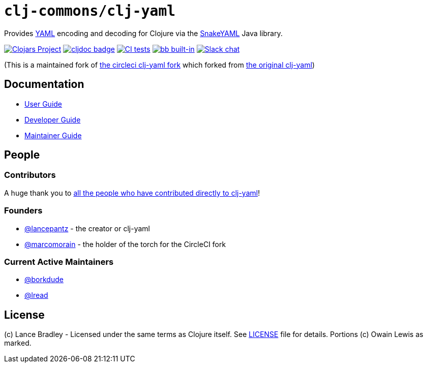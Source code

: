 = `clj-commons/clj-yaml`
:project-coords: clj-commons/clj-yaml

Provides http://yaml.org[YAML] encoding and decoding for Clojure via the https://bitbucket.org/snakeyaml/snakeyaml[SnakeYAML] Java library.

// Badges
https://clojars.org/{project-coords}[image:https://img.shields.io/clojars/v/{project-coords}.svg[Clojars Project]] 
https://cljdoc.org/d/{project-coords}[image:https://cljdoc.org/badge/{project-coords}[cljdoc badge]]
https://github.com/{project-coords}/actions/workflows/tests.yml[image:https://github.com/{project-coords}/actions/workflows/tests.yml/badge.svg[CI tests]]
https://babashka.org[image:https://raw.githubusercontent.com/babashka/babashka/master/logo/built-in-badge.svg[bb built-in]]
https://clojurians.slack.com/archives/C042XAQFCCU[image:https://img.shields.io/badge/slack-join_chat-brightgreen.svg[Slack chat]]

(This is a maintained fork of https://github.com/CircleCI-Archived/clj-yaml[the circleci clj-yaml fork] which forked from https://github.com/lancepantz/clj-yaml[the original clj-yaml])

== Documentation

* link:doc/01-user-guide.adoc[User Guide]
* link:doc/02-developer-guide.adoc[Developer Guide]
* link:doc/03-maintainer-guide.adoc[Maintainer Guide]

== People

=== Contributors
A huge thank you to https://github.com/clj-commons/clj-yaml/graphs/contributors[all the people who have contributed directly to clj-yaml]!

=== Founders

* https://github.com/lancepantz[@lancepantz] - the creator or clj-yaml
* https://github.com/marcomorain[@marcomorain] - the holder of the torch for the CircleCI fork

=== Current Active Maintainers

* https://github.com/borkdude[@borkdude]
* https://github.com/lread[@lread]

== License
(c) Lance Bradley - Licensed under the same terms as Clojure itself.
See link:LICENSE[LICENSE] file for details.
Portions (c) Owain Lewis as marked.
